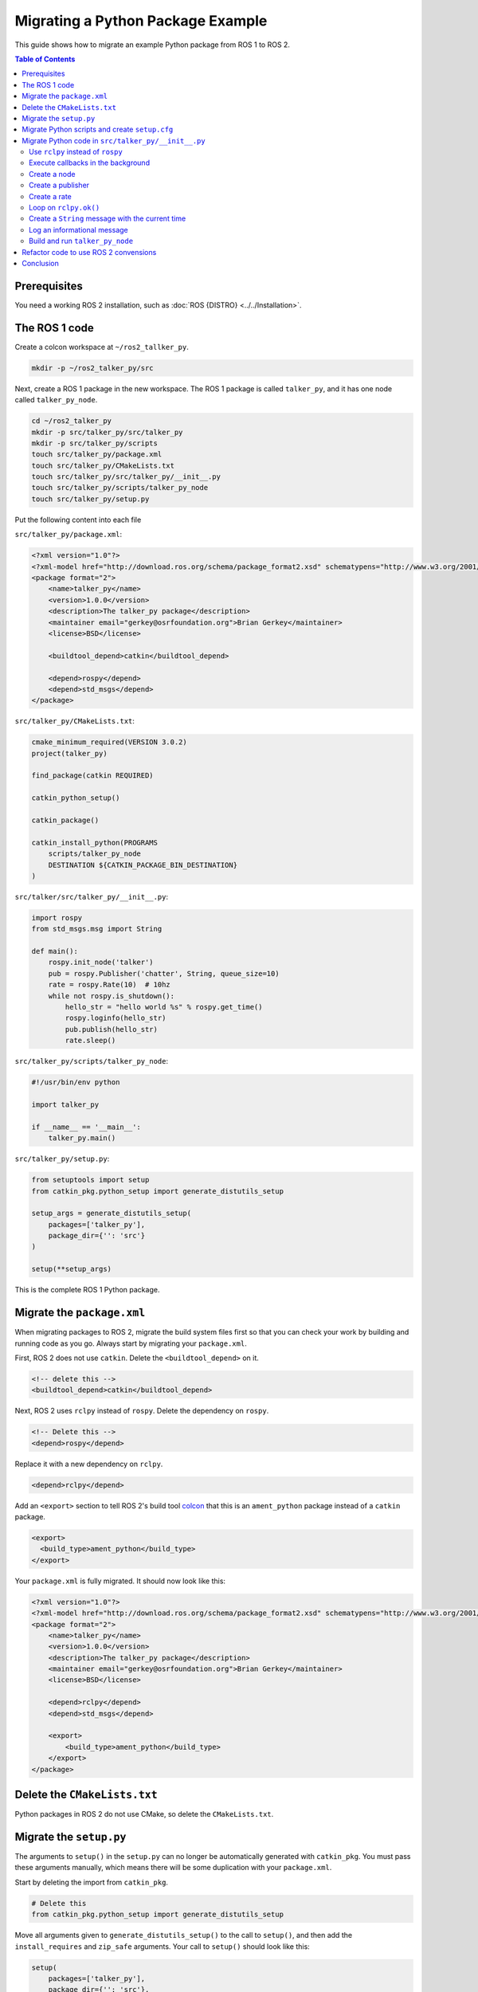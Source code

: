 Migrating a Python Package Example
==================================

This guide shows how to migrate an example Python package from ROS 1 to ROS 2.

.. contents:: Table of Contents
   :depth: 2
   :local:

Prerequisites
-------------

You need a working ROS 2 installation, such as :doc:`ROS {DISTRO} <../../Installation>`.

The ROS 1 code
--------------

Create a colcon workspace at ``~/ros2_tallker_py``.

.. code-block:: bash

    mkdir -p ~/ros2_talker_py/src

Next, create a ROS 1 package in the new workspace.
The ROS 1 package is called ``talker_py``, and it has one node called ``talker_py_node``.

.. code-block:: bash

    cd ~/ros2_talker_py
    mkdir -p src/talker_py/src/talker_py
    mkdir -p src/talker_py/scripts
    touch src/talker_py/package.xml
    touch src/talker_py/CMakeLists.txt
    touch src/talker_py/src/talker_py/__init__.py
    touch src/talker_py/scripts/talker_py_node
    touch src/talker_py/setup.py

Put the following content into each file

``src/talker_py/package.xml``:

.. code-block:: xml

    <?xml version="1.0"?>
    <?xml-model href="http://download.ros.org/schema/package_format2.xsd" schematypens="http://www.w3.org/2001/XMLSchema"?>
    <package format="2">
        <name>talker_py</name>
        <version>1.0.0</version>
        <description>The talker_py package</description>
        <maintainer email="gerkey@osrfoundation.org">Brian Gerkey</maintainer>
        <license>BSD</license>

        <buildtool_depend>catkin</buildtool_depend>

        <depend>rospy</depend>
        <depend>std_msgs</depend>
    </package>

``src/talker_py/CMakeLists.txt``:

.. code-block:: cmake

    cmake_minimum_required(VERSION 3.0.2)
    project(talker_py)

    find_package(catkin REQUIRED)

    catkin_python_setup()

    catkin_package()

    catkin_install_python(PROGRAMS
        scripts/talker_py_node
        DESTINATION ${CATKIN_PACKAGE_BIN_DESTINATION}
    )

``src/talker/src/talker_py/__init__.py``:

.. code-block:: Python

    import rospy
    from std_msgs.msg import String

    def main():
        rospy.init_node('talker')
        pub = rospy.Publisher('chatter', String, queue_size=10)
        rate = rospy.Rate(10)  # 10hz
        while not rospy.is_shutdown():
            hello_str = "hello world %s" % rospy.get_time()
            rospy.loginfo(hello_str)
            pub.publish(hello_str)
            rate.sleep()

``src/talker_py/scripts/talker_py_node``:

.. code-block:: Python

    #!/usr/bin/env python

    import talker_py

    if __name__ == '__main__':
        talker_py.main()

``src/talker_py/setup.py``:

.. code-block:: Python

    from setuptools import setup
    from catkin_pkg.python_setup import generate_distutils_setup

    setup_args = generate_distutils_setup(
        packages=['talker_py'],
        package_dir={'': 'src'}
    )

    setup(**setup_args)

This is the complete ROS 1 Python package.

Migrate the ``package.xml``
---------------------------

When migrating packages to ROS 2, migrate the build system files first so that you can check your work by building and running code as you go.
Always start by migrating your ``package.xml``.

First, ROS 2 does not use ``catkin``.
Delete the ``<buildtool_depend>`` on it.

.. code-block::

    <!-- delete this -->
    <buildtool_depend>catkin</buildtool_depend>


Next, ROS 2 uses ``rclpy`` instead of ``rospy``.
Delete the dependency on ``rospy``.

.. code-block::

    <!-- Delete this -->
    <depend>rospy</depend>


Replace it with a new dependency on ``rclpy``.

.. code-block:: xml

    <depend>rclpy</depend>

Add an ``<export>`` section to tell ROS 2's build tool `colcon <https://colcon.readthedocs.io/>`__ that this is an ``ament_python`` package instead of a ``catkin`` package.

.. code-block:: xml

     <export>
       <build_type>ament_python</build_type>
     </export>


Your ``package.xml`` is fully migrated.
It should now look like this:

.. code-block:: xml

    <?xml version="1.0"?>
    <?xml-model href="http://download.ros.org/schema/package_format2.xsd" schematypens="http://www.w3.org/2001/XMLSchema"?>
    <package format="2">
        <name>talker_py</name>
        <version>1.0.0</version>
        <description>The talker_py package</description>
        <maintainer email="gerkey@osrfoundation.org">Brian Gerkey</maintainer>
        <license>BSD</license>

        <depend>rclpy</depend>
        <depend>std_msgs</depend>

        <export>
            <build_type>ament_python</build_type>
        </export>
    </package>

Delete the ``CMakeLists.txt``
-----------------------------

Python packages in ROS 2 do not use CMake, so delete the ``CMakeLists.txt``.

Migrate the ``setup.py``
------------------------

The arguments to ``setup()`` in the ``setup.py`` can no longer be automatically generated with ``catkin_pkg``.
You must pass these arguments manually, which means there will be some duplication with your ``package.xml``.

Start by deleting the import from ``catkin_pkg``.

.. code-block::

    # Delete this
    from catkin_pkg.python_setup import generate_distutils_setup

Move all arguments given to ``generate_distutils_setup()`` to the call to ``setup()``, and then add the ``install_requires`` and ``zip_safe`` arguments.
Your call to ``setup()`` should  look like this:

.. code-block:: Python

    setup(
        packages=['talker_py'],
        package_dir={'': 'src'},
        install_requires=['setuptools'],
        zip_safe=True,
    )

Delete the call to ``generate_distutils_setup()``.

.. code-block::

    # Delete this
    setup_args = generate_distutils_setup(
        packages=['talker_py'],
        package_dir={'': 'src'}
    )

The call to ``setup()`` needs some `additional metadata <https://docs.python.org/3.11/distutils/setupscript.html#additional-meta-data>`__ copied from the ``package.xml``:

* package name via the ``name`` argument
* package version via the ``version`` argument
* maintainer via the ``maintainer`` and ``maintainer_email`` arguments
* description via the ``description`` argument
* license via the ``license`` argument

The package name will be used multiple times.
Create a variable called ``package_name`` above the call to ``setup()``.

.. code-block:: Python

    package_name = 'talker_py'

Copy all of the remaining information into the arguments of ``setup()`` in ``setup.py``.
Your call to ``setup()`` should look like this:

.. code-block:: Python

    setup(
        name=package_name,
        version='1.0.0',
        install_requires=['setuptools'],
        zip_safe=True,
        packages=['talker_py'],
        package_dir={'': 'src'},
        maintainer='Brian Gerkey',
        maintainer_email='gerkey@osrfoundation.org',
        description='The talker_py package',
        license='BSD',
    )


ROS 2 packages must install two data files so that command line tools like ``ros2 run`` can find them:

* a ``package.xml``
* a package marker file

Your package already has a ``package.xml``, but it does not yet have a package marker file.
Create the marker file by creating a directory next to the ``package.xml`` called ``resource``.
Create an empty file in that directory with the same name as the package.

.. code-block:: bash

    mkdir resource
    touch resource/talker_py

The ``setup()`` call in ``setup.py`` must tell ``setuptools`` how to install these files.
Add the following ``data_files`` argument to the call to ``setup()``.

.. code-block:: Python

    data_files=[
        ('share/ament_index/resource_index/packages',
            ['resource/' + package_name]),
        ('share/' + package_name, ['package.xml']),
    ],

Your ``setup.py`` is almost complete.

Migrate Python scripts and create ``setup.cfg``
-----------------------------------------------

ROS 2 Python packages uses ``console_scripts`` `entry points <https://python-packaging.readthedocs.io/en/latest/command-line-scripts.html#the-console-scripts-entry-point>`__ to install Python scripts as executables.
The `configuration file <https://setuptools.pypa.io/en/latest/userguide/declarative_config.html>`__ ``setup.cfg`` tells ``setuptools`` to install those executables in a package specific directory so that tools like ``ros2 run`` can find them.
Create a ``setup.cfg`` file next to the ``package.xml``.

.. code-block:: bash

    touch setup.cfg

Put the following content into it:

.. code-block::

    [develop]
    script_dir=$base/lib/talker_py
    [install]
    install_scripts=$base/lib/talker_py

You still need to define the executables to be installed.
Use the ``console_scripts`` entry point to do this.
Each entry has the format ``executable_name = some.module:function``.
The first part specifies the name of the executable to create.
The second part specifies the function that should be run when the executable starts.
This package needs to create an executable called ``talker_py_node``, and the executable needs to call the function ``main`` in the ``talker_py`` module.
Add the following entry point specification as another argument to ``setup()`` in your ``setup.py``.

.. code-block:: Python

    entry_points={
        'console_scripts': [
            'talker_py_node = talker_py:main',
        ],
    },

The ``talker_py_node`` file is no longer necessary.
Delete the file ``talker_py_node`` and delete the ``scripts/`` directory.

.. code-block:: bash

    rm scripts/talker_py_node
    rmdir scripts

This is the last change to your ``setup.py``.
Your final ``setup.py`` should look like this:

.. code-block:: Python

    from setuptools import setup

    package_name = 'talker_py'

    setup(
        name=package_name,
        version='1.0.0',
        packages=['talker_py'],
        package_dir={'': 'src'},
        install_requires=['setuptools'],
        zip_safe=True,
        data_files=[
            ('share/ament_index/resource_index/packages',
                ['resource/' + package_name]),
            ('share/' + package_name, ['package.xml']),
        ],
        maintainer='Brian Gerkey',
        maintainer_email='gerkey@osrfoundation.org',
        description='The talker_py package',
        license='BSD',
        entry_points={
            'console_scripts': [
                'talker_py_node = talker_py:main',
            ],
        },
    )

Migrate Python code in ``src/talker_py/__init__.py``
----------------------------------------------------

ROS 2 changed a lot of the best practices for Python code.
Start by migrating the code as-is.
It will be easier to refactor code later after you have something working.

Use ``rclpy`` instead of ``rospy``
~~~~~~~~~~~~~~~~~~~~~~~~~~~~~~~~~~

ROS 2 packages use `rclpy <https://index.ros.org/p/rclpy>`__ instead of ``rospy``.
You must do two things to use ``rclpy``:

    1. Import ``rclpy``
    2. Initialize ``rclpy``

Remove the statement that imports ``rospy``.

.. code-block:: Python

    # Remove this
    import rospy

Rplace it with a statement that imports ``rclpy``.

.. code-block:: Python

    import rclpy

Add a call to ``rclpy.init()`` as the very first statement in the ``main()`` function.

.. code-block:: Python

    def main():
        # Add this line
        rclpy.init()

Execute callbacks in the background
~~~~~~~~~~~~~~~~~~~~~~~~~~~~~~~~~~~

Both ROS 1 and ROS 2 use `callbacks <https://en.wikipedia.org/wiki/Callback_(computer_programming)>`__.
In ROS 1, callbacks are always executed in background threads, and users are free to block the main thread with calls like ``rate.sleep()``.
In ROS 2, ``rclpy`` uses :doc:`Executors <../../Concepts/Intermediate/About-Executors>` to give users more control over where callbacks are called.
When porting code that uses blocking calls like ``rate.sleep()``, you must make sure that those calls won't interfere with the executor.
One way to do this is to create a dedicated thread for the executor.

First, add these two import statements.

.. code-block:: Python

    import threading

    from rclpy.executors import ExternalShutdownException

Next, add top-level function called ``spin_in_background()``.
This function asks the default executor to execute callbacks until something shuts it down.

.. code-block:: Python

    def spin_in_background():
        executor = rclpy.get_global_executor()
        try:
            executor.spin()
        except ExternalShutdownException:
            pass

Add the following code in the ``main()`` function just after the call to ``rclpy.init()`` to start a thread that calls ``spin_in_background()``.

.. code-block:: Python

        # In rospy callbacks are always called in background threads.
        # Spin the executor in another thread for similar behavior in ROS 2.
        t = threading.Thread(target=spin_in_background)
        t.start()


Finally, join the thread when the program ends by putting this statement at the bottom of the ``main()`` function.

.. code-block:: Python

        t.join()


Create a node
~~~~~~~~~~~~~

In ROS 1, Python scripts can only create a single node per process, and the API ``init_node()`` creates it.
In ROS 2, a single Python script may create multiple nodes, and the API to create a node is named ``create_node``.

Remove the call to ``rospy.init_node()``:

.. code-block::

    rospy.init_node('talker')

Add a new call to ``rclpy.create_node()`` and store the result in a variable named ``node``:

.. code-block:: Python

    node = rclpy.create_node('talker')

We must tell the executor about this node.
Add the following line just below the creation of the node:

.. code-block:: Python

    rclpy.get_global_executor().add_node(node)

Create a publisher
~~~~~~~~~~~~~~~~~~

In ROS 1, users create publishers by instantiating the ``Publisher`` class.
In ROS 2, users create publishers through a node's ``create_publisher()`` API.
The ``create_publisher()`` API has an unfortunate difference with ROS 1: the topic name and topic type arguments are swapped.

Remove the creation of the ``rospy.Publisher`` instance.

.. code-block::

    pub = rospy.Publisher('chatter', String, queue_size=10)

Replace it with a call to ``node.create_publisher()``.

.. code-block:: Python

    pub = node.create_publisher(String, 'chatter', 10)


Create a rate
~~~~~~~~~~~~~

In ROS 1, users create ``Rate`` instances directly, while in ROS 2 users create them through a node's ``create_rate()`` API.

Remove the creation of the ``rospy.Rate`` instance.

.. code-block::

    rate = rospy.Rate(10)  # 10hz

Replace it with a call to ``node.create_rate()``.

.. code-block:: Python

    rate = node.create_rate(10)  # 10hz

Loop on ``rclpy.ok()``
~~~~~~~~~~~~~~~~~~~~~~

In ROS 1, the ``rospy.is_shutdown()`` API indicates if the process has been asked to shutdown.
In ROS 2, the ``rclpy.ok()`` API does this.

Remove the statement ``not rospy.is_shutdown()``

.. code-block::

    while not rospy.is_shutdown():

Replace it with a call to ``rclpy.ok()``.

.. code-block:: Python

    while rclpy.ok():


Create a ``String`` message with the current time
~~~~~~~~~~~~~~~~~~~~~~~~~~~~~~~~~~~~~~~~~~~~~~~~~

You must make a few changes to this line

.. code-block::

    hello_str = "hello world %s" % rospy.get_time()

In ROS 2 you:

* Must get the time from a ``Clock`` instance
* Should format the ``str`` data using `f-strings <https://docs.python.org/3/reference/lexical_analysis.html#f-strings>`__ since  `% is discouraged in active Python versions <https://docs.python.org/3/library/stdtypes.html#printf-style-string-formatting>`__
* Must instantiate a ``std_msgs.msg.String`` instance

Start with getting the time.
ROS 2 nodes have a ``Clock`` instance.
Replace the call to ``rospy.get_time()`` with ``node.get_clock().now()`` to get the current time from the node's clock.

Next, replace the use of ``%`` with an f-string: ``f'hello world {self.get_clock().now()}'``.

Finally, instantiate a ``std_msgs.msg.String()`` instance and assign the above to the ``data`` attribute of that instance.
Your final code should look like this:

.. code-block:: Python

    hello_str = String()
    hello_str.data = f'hello world {node.get_clock().now()}'

Log an informational message
~~~~~~~~~~~~~~~~~~~~~~~~~~~~

In ROS 2, you must send log messages through a ``Logger`` instance, and the node has one.

Remove the call to ``rospy.loginfo()``.

.. code-block::

    rospy.loginfo(hello_str)

Replace it with a call to ``info()`` on the node's ``Logger`` instance.

.. code-block:: Python

    node.get_logger().info(hello_str.data)

This is the last change to ``src/talker_py/__init__.py``.
Your file should look like the following:

.. code-block:: Python

    import threading

    import rclpy
    from rclpy.executors import ExternalShutdownException
    from std_msgs.msg import String


    def spin_in_background():
        executor = rclpy.get_global_executor()
        try:
            executor.spin()
        except ExternalShutdownException:
            pass


    def main():
        rclpy.init()
        # In rospy callbacks are always called in background threads.
        # Spin the executor in another thread for similar behavior in ROS 2.
        t = threading.Thread(target=spin_in_background)
        t.start()

        node = rclpy.create_node('talker')
        rclpy.get_global_executor().add_node(node)
        pub = node.create_publisher(String, 'chatter', 10)
        rate = node.create_rate(10)  # 10hz

        while rclpy.ok():
            hello_str = String()
            hello_str.data = f'hello world {node.get_clock().now()}'
            node.get_logger().info(hello_str.data)
            pub.publish(hello_str)
            rate.sleep()

        t.join()


Build and run ``talker_py_node``
~~~~~~~~~~~~~~~~~~~~~~~~~~~~~~~~

Create three terminals:

1. One to build ``talker_py``
2. One to run ``talker_py_node``
3. One to echo the message published by ``talker_py_node``

Build the workspace in the first terminal.

.. code-block:: bash

    cd ~/ros2_talker_py
    . /opt/ros/{DISTRO}/setup.bash
    colcon build

Source your workspace in the second terminal, and run the ``talker_py_node``.

.. code-block:: bash

    cd ~/ros2_talker_py
    . install/setup.bash
    ros2 run talker_py talker_py_node

Echo the message published by the node in the third terminal:

.. code-block:: bash

    . /opt/ros/{DISTRO}/setup.bash
    ros2 topic echo /chatter


You should see messages with the current time being published in the second terminal, and those same messages received in the third.

Refactor code to use ROS 2 convensions
--------------------------------------

You have successfully migrated a ROS 1 Python package to ROS 2!
Now that you have something working, consider refactoring it to align better with ROS 2's Python APIs.
Follow these two principles.

* Create a class that inherits from ``Node``.
* Do all work in callbacks, and never block those callbacks.

For example, create a ``Talker`` class that inherits from ``Node``.
As for doing work in callbacks, use a ``Timer`` with a callback instead of ``rate.sleep()``.
Make the timer callback publish the message and return.
Make ``main()`` create a ``Talker`` instance rather than using ``rclpy.create_node()``, and give the executor the main thread to execute in.

Your refactored code might look like this:

.. code-block:: Python

    import threading

    import rclpy
    from rclpy.node import Node
    from rclpy.executors import ExternalShutdownException
    from std_msgs.msg import String


    class Talker(Node):

        def __init__(self, **kwargs):
            super().__init__('talker', **kwargs)

            self._pub = self.create_publisher(String, 'chatter', 10)
            self._timer = self.create_timer(1 / 10, self.do_publish)

        def do_publish(self):
            hello_str = String()
            hello_str.data = f'hello world {self.get_clock().now()}'
            self.get_logger().info(hello_str.data)
            self._pub.publish(hello_str)


    def main():
        rclpy.init()
        try:
            rclpy.spin(Talker())
        except (ExternalShutdownException, KeyboardInterrupt):
            pass
        finally:
            rclpy.try_shutdown()

Conclusion
----------

You have learned how to migrate an example Python ROS 1 package to ROS 2.
From now on, refer to the :doc:`Migrating Python Packages reference page <./Migrating-Python-Packages>` as you migrate your own Python packages.
